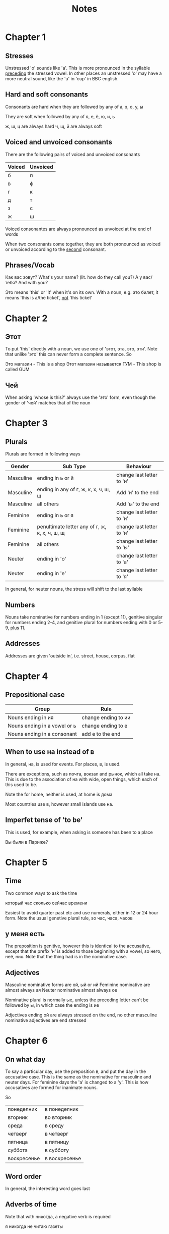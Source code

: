 #+title: Notes
* Chapter 1
** Stresses

Unstressed 'о' sounds like 'а'. This is more pronounced in the syllable _preceding_ the stressed vowel. In other places
an unstressed 'о' may have a more neutral sound, like the 'u' in 'cup' in BBC english.

** Hard and soft consonants

Consonants are hard when they are followed by any of
        а, э, о, у, ы

They are soft when followed by any of
        я, е, ё, ю, и, ь

ж, ш, ц are always hard
ч, щ, й are always soft


** Voiced and unvoiced consonants

There are the following pairs of voiced and unvoiced consonants


| Voiced | Unvoiced |
|--------+----------|
| б     | п       |
| в     | ф       |
| г      | к       |
| д     | т        |
| з      | с        |
| ж     | ш       |

Voiced consonantes are always pronounced as unvoiced at the end of words

When two consonants come together, they are both pronounced as voiced or unvoiced according to the _second_ consonant.

** Phrases/Vocab

Как вас зовут? What's your name? (lit. how do they call you?)
А у вас/тебя? And with you?

Это means 'this' or 'it' when it's on its own. With a noun, e.g. это билет, it means 'this is a/the ticket', _not_ 'this ticket'

* Chapter 2

** Этот
To put 'this' directly with a noun, we use one of  'этот, эта, это, эти'. Note that unlike 'это' this can never form a complete sentence.
So

        Это магазин - This is a shop
        Этот магазин называется ГУМ - This shop is called GUM
** Чей
When asking 'whose is this?' always use the 'это' form, even though the gender of 'чей' matches that of the noun

* Chapter 3

** Plurals

Plurals are formed in following ways

| Gender    | Sub Type                                        | Behaviour                   |
|-----------+-------------------------------------------------+-----------------------------|
| Masculine | ending in ь or й                               | change last letter to  'и' |
| Masculine | ending in any of г, ж, к, х, ч, ш, щ          | Add 'и' to the end         |
| Masculine | all others                                      | Add 'ы' to the end         |
| Feminine  | ending in ь or я                               | change last letter to 'и'  |
| Feminine  | penultimate letter any of г, ж, к, х, ч, ш, щ | change last letter to 'и'  |
| Feminine  | all others                                      | change last letter to 'ы'  |
| Neuter    | ending in 'о'                                  | change last letter to 'а'  |
| Neuter    | ending in 'е'                                  | change last letter to 'я'  |

In general, for neuter nouns, the stress will shift to the last syllable

** Numbers

Nouns take nominative for numbers ending in 1 (except 11), genitive singular for numbers ending 2-4, and
genitive plural for numbers ending with 0 or 5-9, plus 11.

** Addresses

Addresses are given 'outside in', i.e. street, house, corpus, flat

* Chapter 4

** Prepositional case

| Group                        | Rule                 |
|------------------------------+----------------------|
| Nouns ending in ия          | change ending to ии |
| Nouns ending in a vowel or ь | change ending to е  |
| Nouns ending in a consonant  | add е to the end    |


** When to use на instead of в

In general, на, is used for events. For places, в, is used.

There are exceptions, such as почта, вокзал and рынок, which all take на. This is due to
the association of на with wide, open things, which each of this used to be.

Note the for home, neither is used, at home is дома

Most countries use в, however small islands use на.


** Imperfet tense of 'to be'

This is used, for example, when asking is someone has been to a place

Вы были в Париже?


* Chapter 5
** Time
Two common ways to ask the time

который час
сколько сейчас времени

Easiest to avoid quarter past etc and use numerals, either in 12 or 24 hour form.
Note the usual genetive plural rule, so час, часа, часов
** у меня есть

The preposition is genitive, however this is identical to the accusative, except that the prefix 'н' is added to those beginning with a vowel, so него, неё, них.
Note that the thing had is in the nominative case.

** Adjectives

Masculine nominative forms are ой, ый or ий
Feminine nominative are almost always ая
Neuter nominative almost always ое

Nominative plural is normally ые, unless the preceding letter can't be followed by ы, in which case the ending is ие

Adjectives ending ой are always stressed on the end, no other masculine nominative adjectives are end stressed

* Chapter 6

** On what day

To say a particular day, use the preposition в, and put the day in the accusative case. This is the same as the
nominative for masculine and neuter days. For feminine days the 'а' is changed to a 'у'. This is how accusatives
are formed for inanimate nouns.

So

| понеделник | в понеделник  |
| вторник     | во вторник     |
| среда       | в среду        |
| четверг     | в четверг      |
| пятница     | в пятницу      |
| суббота     | в субботу      |
| воскресенье | в воскресенье |


** Word order

In general, the interesting word goes last

** Adverbs of time

Note that with никогда, a negative verb is required

я никогда не читаю газеты


** хотеть and мочь

    мочь        хотеть
я   могу        хочу
ты  можешь    хочешь
он  может      хочет
мы  можем     хотим
вы  можете    хотите
они могут       хотят

хотеть can be used with verbs in the infinitive (я хочу спать) or nouns in the accusative (я хочу вину)



** должен

must, need or have to. Behaves like an adjective, with the form agreeing with the subject

m.  должен
f.  должна
n.  должно
p.  должны

Takes the infinitive, e.g. я должен думать больше


** Past tense

For all verbs ending in -ть, replace -ть with -л, -ла, -ло, -ли

мочь is irregular, it's past tense is

m.  мог
f.  могла
n.  могло
p.  могли



*** Past tense of должен

m.  должен выл
f.  должна выла
n.  должно выло
p.  должны выли

*** у меня есть in the past

replace есть with the past tense of the verb быть. The form of быть depends on the thing had (recall this is in
the nominative case)

у него была встреча

To say 'I used to have', use раньше

раньше у меня была квартира в Москве

* Chapter 7


** Accusative
For accusative singular, masculine nouns keep the same form as the nominative. Feminine nouns undergo
the following changes

Ending in   | Accusative
а           | у
я           | ю
ь           | No change
o


** Instrumental

For instrumental singular, masculine and neuter nouns change the ending to -ом, feminine nouns to -ой


** Идти, ехать

To go has different verbs, depending on whether the journey is on foot, or by transport

     идти        ехать
я    иду         еду
ты   идёшь      едешь
он   идёт        едет
мы  идём        едем
вы  идёте       едете 
они  идут        едут

* Grammar

** Pronouns


| nom.  | что   | кто   | я       | ты     | он     | она   | оно    | мы    | вы    | они   |
| acc.  | что   | кого  | меня    | тебя   | его     | её    | его     | нас   | вас   | их    |
| gen.  | чего  | кого  | меня    | тебя   | (н)его | (н)её | (н)его | нас   | вас   | (н)их |
| prep. | о чём | о ком | обо мне | о тебе | о нём  | о ней | о  нём | о нас | о вас | о них |

** Verbs

*** Conjugation 1

| 1s | ю/у   |
| 2s | ешь   |
| 3s | ет    |
| 1p | ем    |
| 2p | ете   |
| 3p | ют/ут |

The 1s and 3p endings take у when the preceding letter is a consonant

Consonant transformations may or may not persist beyond 1s

The е may be stressed, i.e. ё


*** Conjugation 2

| 1s | ю     |
| 2s | ишь   |
| 3s | ит    |
| 1p | им    |
| 2p | ите   |
| 3p | ят/ат |

The 3p ending takes а after ж, ч, ш and щ. This is a spelling rule which doesn't affect pronounciation.

Consonant transformations don't persist beyond 1s (is this correct?)
